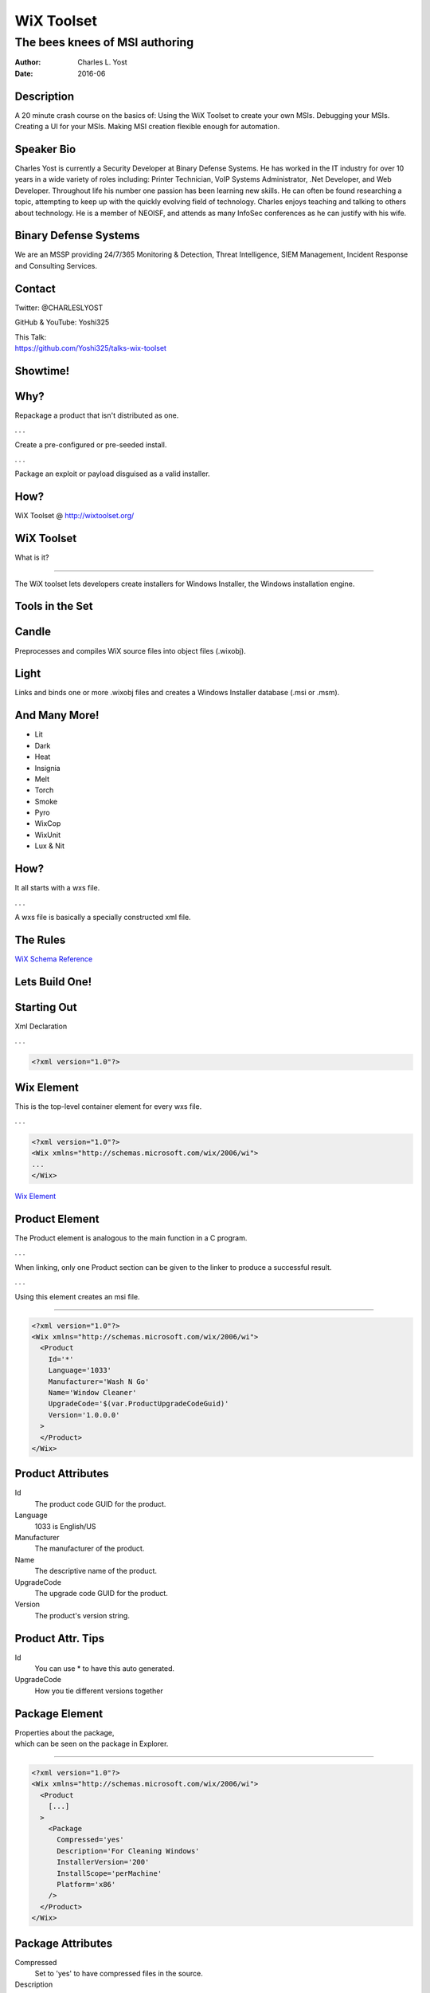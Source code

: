 ===========
WiX Toolset
===========

-------------------------------
The bees knees of MSI authoring
-------------------------------

:Author: Charles L. Yost
:Date: 2016-06


Description
===========
A 20 minute crash course on the basics of: Using the WiX Toolset to create your own MSIs. Debugging your MSIs. Creating a UI for your MSIs. Making MSI creation flexible enough for automation.


Speaker Bio
===========
Charles Yost is currently a Security Developer at Binary Defense Systems. He has worked in the IT industry for over 10 years in a wide variety of roles including: Printer Technician, VoIP  Systems Administrator, .Net Developer, and Web Developer. Throughout life his number one passion has been learning new skills. He can often be found researching a topic, attempting to keep up with the quickly evolving field of technology. Charles enjoys teaching and talking to others about technology. He is a member of NEOISF, and attends as many InfoSec conferences as he can justify with his wife.


Binary Defense Systems
======================
We are an MSSP providing 24/7/365 Monitoring & Detection, Threat Intelligence, SIEM Management, Incident Response and Consulting Services.

Contact
=======

Twitter: @CHARLESLYOST

GitHub & YouTube: Yoshi325

| This Talk:
| https://github.com/Yoshi325/talks-wix-toolset

Showtime!
=========

Why?
====

Repackage a product that isn't distributed as one.

. . .

Create a pre-configured or pre-seeded install.

. . .

Package an exploit or payload disguised as a valid installer.

How?
====
WiX Toolset @ http://wixtoolset.org/

WiX Toolset
===========
What is it?

----

The WiX toolset lets developers create installers for Windows Installer, the Windows installation engine.

Tools in the Set
================

Candle
======
Preprocesses and compiles WiX source files into object files (.wixobj).

Light
=====
Links and binds one or more .wixobj files and creates a Windows Installer database (.msi or .msm).

And Many More!
==============
* Lit
* Dark
* Heat
* Insignia
* Melt
* Torch
* Smoke
* Pyro
* WixCop
* WixUnit
* Lux & Nit

How?
====
It all starts with a wxs file.

. . .

A wxs file is basically a specially constructed xml file.

The Rules
=========
`WiX Schema Reference <http://wixtoolset.org/documentation/manual/v3/xsd/>`_

Lets Build One!
===============

Starting Out
============
Xml Declaration

. . .

.. code-block:: xml

  <?xml version="1.0"?>


Wix Element
===========
This is the top-level container element for every wxs file.

. . .

.. code-block:: xml

  <?xml version="1.0"?>
  <Wix xmlns="http://schemas.microsoft.com/wix/2006/wi">
  ...
  </Wix>

.. class:: notes
`Wix Element <http://wixtoolset.org/documentation/manual/v3/xsd/wix/wix.html>`_


Product Element
===============
The Product element is analogous to the main function in a C program.

. . .

When linking, only one Product section can be given to the linker to produce a successful result.

. . .

Using this element creates an msi file.

----

.. code-block:: xml

  <?xml version="1.0"?>
  <Wix xmlns="http://schemas.microsoft.com/wix/2006/wi">
    <Product
      Id='*'
      Language='1033'
      Manufacturer='Wash N Go'
      Name='Window Cleaner'
      UpgradeCode='$(var.ProductUpgradeCodeGuid)'
      Version='1.0.0.0'
    >
    </Product>
  </Wix>

.. class:: notes
  `Product Element <http://wixtoolset.org/documentation/manual/v3/xsd/wix/product.html>`_

Product Attributes
==================
Id
  The product code GUID for the product.

Language
  1033 is English/US

Manufacturer
  The manufacturer of the product.

Name
  The descriptive name of the product.

UpgradeCode
  The upgrade code GUID for the product.

Version
  The product's version string.

Product Attr. Tips
==================
Id
  You can use * to have this auto generated.

UpgradeCode
  How you tie different versions together

Package Element
===============
| Properties about the package,
| which can be seen on the package in Explorer.

----

.. code-block:: xml

  <?xml version="1.0"?>
  <Wix xmlns="http://schemas.microsoft.com/wix/2006/wi">
    <Product
      [...]
    >
      <Package
        Compressed='yes'
        Description='For Cleaning Windows'
        InstallerVersion='200'
        InstallScope='perMachine'
        Platform='x86'
      />
    </Product>
  </Wix>

.. class:: notes
  `Package Element <http://wixtoolset.org/documentation/manual/v3/xsd/wix/package.html>`_

Package Attributes
==================
Compressed
  Set to 'yes' to have compressed files in the source.

Description
  The product full name or description.

InstallerVersion
  The minimum version of the Windows Installer required to install this package.

InstallScope
  Use this attribute to specify the installation scope of this package: per-machine or per-user.

Platform
  The platform supported by the package.

Package Attr. Tips
==================
InstallerVersion
  Unless you know you need something else: 200.

Platform
  Probably x86, maybe x64.

Directory Element
=================
Directory layout for the product.

----

.. code-block:: xml

  <?xml version="1.0"?>
  <Wix xmlns="http://schemas.microsoft.com/wix/2006/wi">
    <Product [...]>
      <Package [...]/>
      <Directory Id='ProgramFilesFolder'>
        <Directory Id='COMPANYDIRECTORY' Name='WashNGo'>
          <Directory Id='INSTALLDIRECTORY' Name='WindowCleaner'>
          </Directory>
        </Directory>
      </Directory>
    </Product>
  </Wix>

.. class:: notes
  `Directory Element <http://wixtoolset.org/documentation/manual/v3/xsd/wix/directory.html>`_

Directory Attributes
====================
Id
  This value is the unique identifier of the directory entry.

Directory Attr. Tips
====================
Id
  | Might be a special one like ProgramFilesFolder.
  | Might be a generic one like COMPANYDIRECTORY or INSTALLDIRECTORY.

Name
  If Id is a generic one, Name sets the name.

Component Element
=================

Component for parent Directory. Required to group files.

----

.. code-block:: xml

  <?xml version="1.0"?>
  <Wix xmlns="http://schemas.microsoft.com/wix/2006/wi">
    <Product [...]>
      <Package [...]/>
      <Directory Id='ProgramFilesFolder'>
        <Directory Id='COMPANYDIRECTORY' Name='WashNGo'>
          <Directory Id='INSTALLDIRECTORY' Name='WindowCleaner'>
            <Component
              Id='WINDOWCLEANERCOMPONENT'
              Win64='no'>
            </Component>
          </Directory>
        </Directory>
      </Directory>
    </Product>
  </Wix>

.. class:: notes
  `Component Element <http://wixtoolset.org/documentation/manual/v3/xsd/wix/component.html>`_

Component Attributes
====================
Id
  Component identifier; this is the primary key for identifying components.

Win64
  Set this attribute to 'yes' to mark this as a 64-bit component.

File Element
============

How to add files to your installer.

----

.. code-block:: xml

  <?xml version="1.0"?>
  <Wix xmlns="http://schemas.microsoft.com/wix/2006/wi">
    <Product [...]>
      <Package [...]/>
      <Directory Id='ProgramFilesFolder'>
        <Directory Id='COMPANYDIRECTORY' Name='WashNGo'>
          <Directory Id='INSTALLDIRECTORY' Name='WindowCleaner'>
            <Component [...]>
            <File
                Name='window-cleaner.exe'
                Source='from\window-cleaner.exe'
            />
            </Component>
          </Directory>
        </Directory>
      </Directory>
    </Product>
  </Wix>

.. class:: notes
  `File Element <http://wixtoolset.org/documentation/manual/v3/xsd/wix/file.html>`_


File Attributes
===============
Name
  What the file will be installed as.

Source
  Where to get the file when packaging.

Feature & ComponentRef Elements
===============================
Feature
  Minimum to install something.

ComponentRef
  Create a reference to a Component element for install.

----

.. code-block:: xml

  <?xml version="1.0"?>
  <Wix xmlns="http://schemas.microsoft.com/wix/2006/wi">
    <Product [...]>
      <Package [...]/>
      <Directory [...]/>
      <Feature Id='Complete' Level='1'>
        <ComponentRef Id='WINDOWCLEANERCOMPONENT'/>
      </Feature>
    </Product>
  </Wix>

.. class:: notes
  `Feature Element <http://wixtoolset.org/documentation/manual/v3/xsd/wix/feature.html>`_
  `ComponentRef Element <http://wixtoolset.org/documentation/manual/v3/xsd/wix/componentref.html>`_


Media Element
=============
Media element describes a disk that makes up the source media for the installation.

----

.. code-block:: xml

  <?xml version="1.0"?>
  <Wix xmlns="http://schemas.microsoft.com/wix/2006/wi">
    <Product [...]>
      <Package [...]/>
      <Directory [...]/>
      <Feature [...]/>
      <Media
        Id='1'
        Cabinet='DiskOne.cab'
        EmbedCab='yes'
      />
    </Product>
  </Wix>

.. class:: notes
  `Media Element <http://wixtoolset.org/documentation/manual/v3/xsd/wix/media.html>`_

Media Attributes
================
Id
  Disk identifier.

Cabinet
  Cabnet file for the compressed files.

EmbedCab
  Instructs the binder to embed the cabinet in the product if 'yes'.

Media Attr. Tips
================
Id
  This number must be equal to or greater than 1.

Now to Compile
==============

Run candle against the wxs file:

.. code-block:: shell

  candle.exe window-cleaner.wxs

. . .

This will output errors, or a wixobj file.

Next to Link & Bind
===================

Run light against the wixobj file:

.. code-block:: shell

  light.exe -out window-cleaner-1.0.msi window-cleaner.wixobj

. . .

This will output errors, or a msi file.

What about UI?
==============
WiX Toolset isn't just tools. It comes with some useful dialog sets.

- WixUI_Advanced
- WixUI_FeatureTree
- WixUI_InstallDir
- WixUI_Minimal
- WixUI_Mondo

.. class:: notes

  `Using Built-in WixUI Dialog Sets <http://wixtoolset.org/documentation/manual/v3/wixui/wixui_dialog_library.html>`_

Debugging Tips
==============
Enable Windows Installer logging:

.. code-block:: shell

  HKLM:\\Software\\Policies\\Microsoft\\Windows\\Installer

.. class:: notes

  `How to enable Windows Installer logging <https://support.microsoft.com/en-us/kb/223300>`_

Debugging Tips
==============
Call the MSI with the logging flags:

.. code-block:: shell

  msiexec /i window-cleaner-1.0.msi /l*v window-cleaner.log

.. class:: notes

  `How To: Get a Log of Your Installation for Debugging <http://wixtoolset.org/documentation/manual/v3/howtos/general/get_a_log.html>`_

Debugging Tips
==============
Under the covers:

Orca from the Windows SDK

.. class:: notes

  `How To: Look Inside Your MSI With Orca <http://wixtoolset.org/documentation/manual/v3/howtos/general/look_inside_msi.html>`_


The End
=======

Enjoy the rest of BSidesCLE 2016!!

